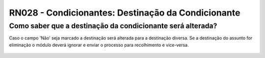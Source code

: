 **RN028 - Condicionantes: Destinação da Condicionante**
=======================================================

Como saber que a destinação da condicionante será alterada?
-----------------------------------------------------------

Caso o campo 'Não' seja marcado a destinação será alterada para a destinação diversa. Se a destinação do assunto for eliminação o módulo deverá ignorar e enviar o processo para recolhimento e vice-versa.


.. figure:: Tela2_Cadasto_de_Condicionante.png
     
